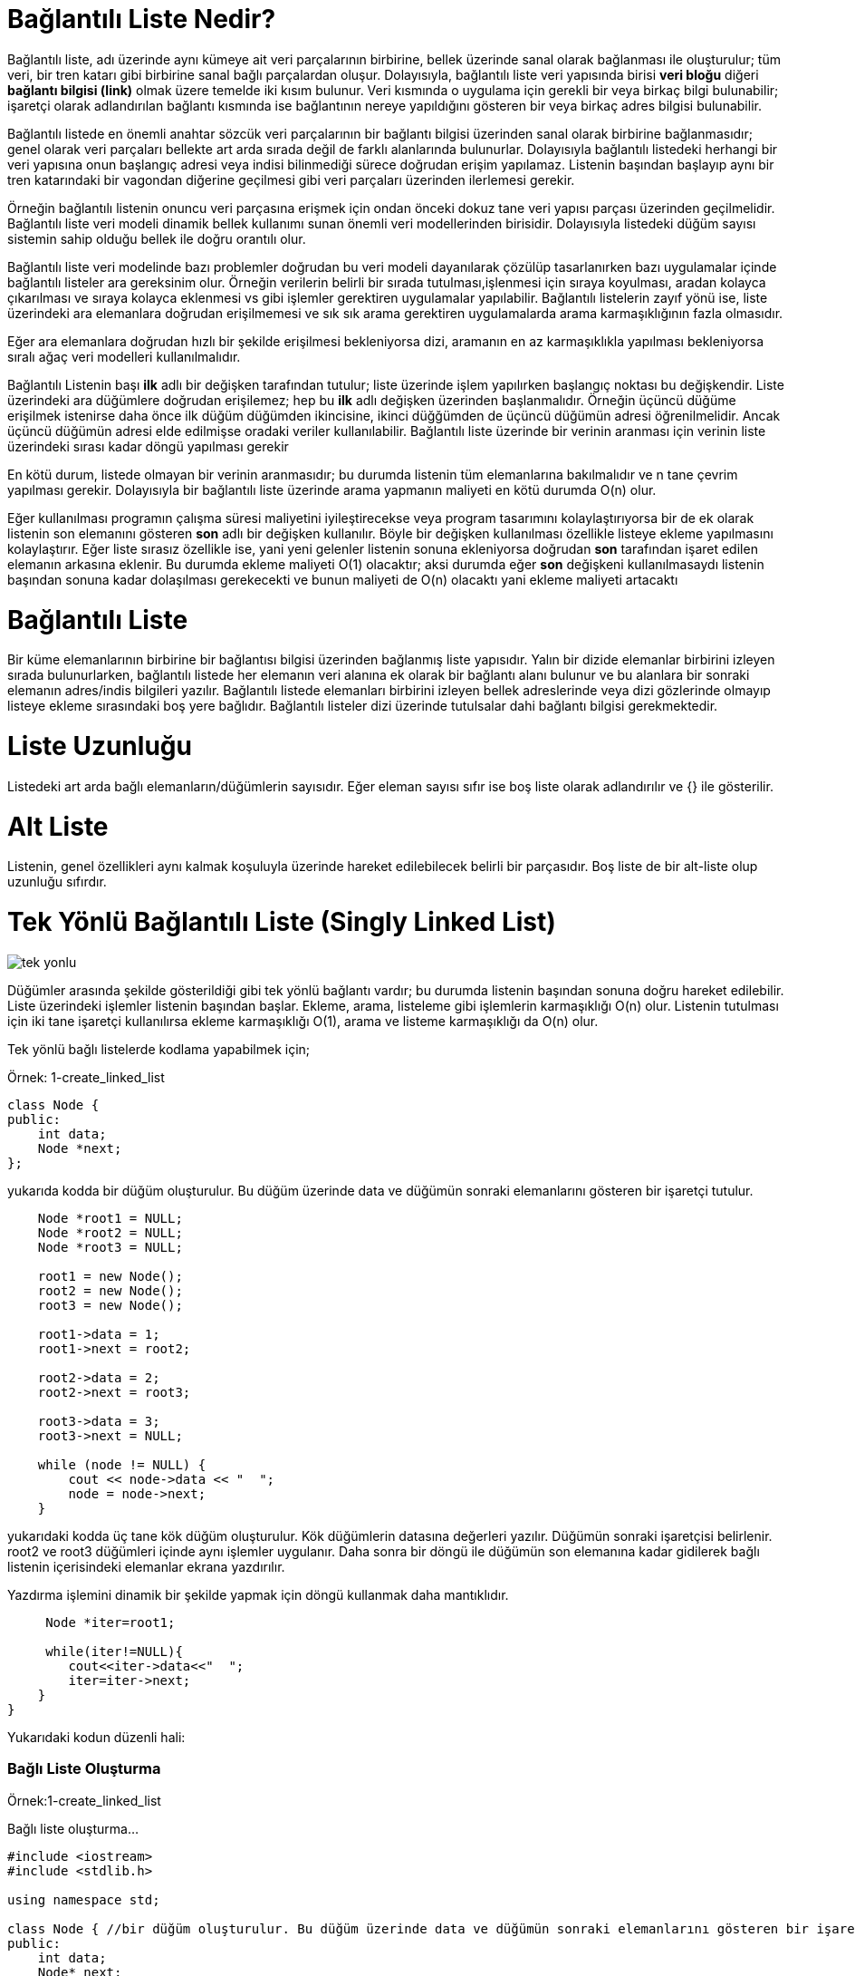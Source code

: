 = Bağlantılı Liste Nedir?

Bağlantılı liste, adı üzerinde aynı kümeye ait veri parçalarının birbirine, bellek üzerinde sanal olarak bağlanması ile
oluşturulur; tüm veri, bir tren katarı gibi birbirine sanal bağlı parçalardan oluşur. Dolayısıyla, bağlantılı liste veri
yapısında birisi *veri bloğu* diğeri *bağlantı bilgisi (link)* olmak üzere temelde iki kısım bulunur. Veri kısmında o uygulama için gerekli bir veya birkaç bilgi bulunabilir; işaretçi olarak adlandırılan bağlantı kısmında
ise bağlantının nereye yapıldığını gösteren bir veya birkaç adres bilgisi bulunabilir.

Bağlantılı listede en önemli anahtar sözcük veri parçalarının bir bağlantı bilgisi üzerinden sanal olarak birbirine
bağlanmasıdır; genel olarak veri parçaları bellekte art arda sırada değil de farklı alanlarında bulunurlar. Dolayısıyla
bağlantılı listedeki herhangi bir veri yapısına onun başlangıç adresi veya indisi bilinmediği sürece doğrudan erişim
yapılamaz. Listenin başından başlayıp aynı bir tren katarındaki bir vagondan diğerine geçilmesi gibi veri parçaları
üzerinden ilerlemesi gerekir. 

Örneğin bağlantılı listenin onuncu veri parçasına erişmek için ondan önceki dokuz tane veri yapısı parçası üzerinden
geçilmelidir. Bağlantılı liste veri modeli dinamik bellek kullanımı sunan önemli veri modellerinden birisidir.
Dolayısıyla listedeki düğüm sayısı sistemin sahip olduğu bellek ile doğru orantılı olur.

Bağlantılı liste veri modelinde bazı problemler doğrudan bu veri modeli dayanılarak çözülüp tasarlanırken bazı
uygulamalar içinde bağlantılı listeler ara gereksinim olur. Örneğin verilerin belirli bir sırada tutulması,işlenmesi için
sıraya koyulması, aradan kolayca çıkarılması ve sıraya kolayca eklenmesi vs gibi işlemler gerektiren uygulamalar
yapılabilir. Bağlantılı listelerin zayıf yönü ise, liste üzerindeki ara elemanlara doğrudan erişilmemesi ve sık sık arama
gerektiren uygulamalarda arama karmaşıklığının fazla olmasıdır.

Eğer ara elemanlara doğrudan hızlı bir şekilde erişilmesi bekleniyorsa dizi, aramanın en az karmaşıklıkla yapılması
bekleniyorsa sıralı ağaç veri modelleri kullanılmalıdır.

Bağlantılı Listenin başı *ilk* adlı bir değişken tarafından tutulur; liste üzerinde işlem yapılırken başlangıç noktası bu
değişkendir. Liste üzerindeki ara düğümlere doğrudan erişilemez; hep bu *ilk* adlı değişken üzerinden başlanmalıdır.
Örneğin üçüncü düğüme erişilmek istenirse daha önce ilk düğüm düğümden ikincisine, ikinci düğğümden de üçüncü düğümün
adresi öğrenilmelidir. Ancak üçüncü düğümün adresi elde edilmişse oradaki veriler kullanılabilir. Bağlantılı liste
üzerinde bir verinin aranması için verinin liste üzerindeki sırası kadar döngü yapılması gerekir

En kötü durum, listede olmayan bir verinin aranmasıdır; bu durumda listenin tüm elemanlarına bakılmalıdır ve n tane
çevrim yapılması gerekir. Dolayısıyla bir bağlantılı liste üzerinde arama yapmanın maliyeti en kötü durumda O(n) olur.


Eğer kullanılması programın çalışma süresi maliyetini iyileştirecekse veya program tasarımını kolaylaştırıyorsa bir de ek
olarak listenin son elemanını gösteren *son* adlı bir değişken kullanılır. Böyle bir değişken kullanılması özellikle
listeye ekleme yapılmasını kolaylaştırır. Eğer liste sırasız özellikle ise, yani yeni gelenler listenin sonuna
ekleniyorsa doğrudan *son* tarafından işaret edilen elemanın arkasına eklenir. Bu durumda ekleme maliyeti O(1) olacaktır;
aksi durumda eğer *son* değişkeni kullanılmasaydı listenin başından sonuna kadar dolaşılması gerekecekti ve bunun
maliyeti de O(n) olacaktı yani ekleme maliyeti artacaktı

= Bağlantılı Liste

Bir küme elemanlarının birbirine bir bağlantısı bilgisi üzerinden bağlanmış liste yapısıdır. Yalın bir dizide elemanlar
birbirini izleyen sırada bulunurlarken, bağlantılı listede her elemanın veri alanına ek olarak bir bağlantı alanı bulunur
ve bu alanlara bir sonraki elemanın adres/indis bilgileri yazılır. Bağlantılı listede elemanları birbirini izleyen bellek
adreslerinde veya dizi gözlerinde olmayıp listeye ekleme sırasındaki boş yere bağlıdır. Bağlantılı listeler dizi üzerinde
tutulsalar dahi bağlantı bilgisi gerekmektedir.

= Liste Uzunluğu

Listedeki art arda bağlı elemanların/düğümlerin sayısıdır. Eğer eleman sayısı sıfır ise boş liste olarak adlandırılır ve
{} ile gösterilir.


= Alt Liste

Listenin, genel özellikleri aynı kalmak koşuluyla üzerinde hareket edilebilecek belirli bir parçasıdır. Boş liste de bir alt-liste olup uzunluğu sıfırdır.

= Tek Yönlü Bağlantılı Liste (Singly Linked List)

image::images/tek_yonlu.png[]

Düğümler arasında şekilde gösterildiği gibi tek yönlü
bağlantı vardır; bu durumda listenin başından sonuna
doğru hareket edilebilir. Liste üzerindeki işlemler listenin
başından başlar. Ekleme, arama, listeleme gibi
işlemlerin karmaşıklığı O(n) olur. Listenin tutulması
için iki tane işaretçi kullanılırsa ekleme
karmaşıklığı O(1), arama ve listeme karmaşıklığı da 
O(n) olur.

Tek yönlü bağlı listelerde kodlama yapabilmek için;

Örnek: 1-create_linked_list

[source, c++]
----
class Node {
public:
    int data;
    Node *next;
};
----
yukarıda kodda bir düğüm oluşturulur. Bu düğüm üzerinde data ve düğümün sonraki elemanlarını gösteren bir işaretçi tutulur.


[source , c++]
----
    Node *root1 = NULL;
    Node *root2 = NULL;
    Node *root3 = NULL;

    root1 = new Node();
    root2 = new Node();
    root3 = new Node();

    root1->data = 1;
    root1->next = root2;

    root2->data = 2;
    root2->next = root3;

    root3->data = 3;
    root3->next = NULL;
    
    while (node != NULL) {
        cout << node->data << "  ";
        node = node->next;
    }
----

yukarıdaki kodda üç tane kök düğüm oluşturulur. Kök düğümlerin datasına değerleri yazılır. Düğümün sonraki işaretçisi belirlenir. root2 ve root3 düğümleri içinde aynı işlemler uygulanır. Daha sonra bir döngü ile düğümün son elemanına kadar gidilerek bağlı listenin içerisindeki elemanlar ekrana yazdırılır.

Yazdırma işlemini dinamik bir şekilde yapmak için döngü kullanmak daha mantıklıdır.

[source, c++]
----
     Node *iter=root1;
     
     while(iter!=NULL){
        cout<<iter->data<<"  ";
        iter=iter->next;
    }
}
----
Yukarıdaki kodun düzenli hali:

=== Bağlı Liste Oluşturma

Örnek:1-create_linked_list

Bağlı liste oluşturma...

[source,c++]
----
#include <iostream>
#include <stdlib.h>

using namespace std;

class Node { //bir düğüm oluşturulur. Bu düğüm üzerinde data ve düğümün sonraki elemanlarını gösteren bir işaretçi ve metotlar tutulur.
public:
    int data;
    Node* next;
    void yazdir(Node *);
};


void Node::yazdir(Node *node) //yazdir() metodu ile düğümün tüm elemanları yazdırılır
{
    while (node != NULL) {
        cout << node->data << "  ";//düğümdeki veriyi yazdırır
        node = node->next;//kök işaretçisi sonraki düğümü işaret eder
    }
}

int main()
{
    //Düğüm ile root oluşturma:
    Node *root1 = NULL;//3 tane root tanımlandı ve şimdilik biryeri işeret etmiyorlar
    Node *root2 = NULL;
    Node *root3 = NULL;

    root1 = new Node();//root'lar için bellekten yer ayrıldı
    root2 = new Node();
    root3 = new Node();

    root1->data = 1;//root1'in datasına değer atandı
    root1->next = root2;//root1'in next'i artık root2'yi işaret ediyor

    root2->data = 2;//root2'nin datasına değer atandı
    root2->next = root3;//root2'nin next'i artık root3'ü işaret ediyor

    root3->data = 3;//root3'ün datasına değer atandı
    root3->next = NULL;//bir daha değer ataması yapılmadığı için son root'un next'i NULL'dur

    Node nesne;
    nesne.yazdir(root1);//oluşturulan düğüm Node sınıfından nesne oluşturularak yazdir() metodu ile yazdırılır


    cout<<endl;
    cout<<root1->data<<"  ";
    cout<<root1->next->data<<"  ";
    cout<<root1->next->next->data<<endl;
    //düğümü yazdırırken başlangıç root'unun datasını yazdırıp daha sonra root'un sonraki düğümünün datasını yazdırabiliriz

    Node *iter=root1;//yada başlangıç root'unu(root1) iter adında bir Node tipindeki değişkene atarak
    while(iter!=NULL){//son düğüme kadar
        cout<<iter->data<<"  ";//iter'in datasını yazdırabiliriz
        iter=iter->next;//iter'i her yazdırdığımızda next ile sonraki düğümü işaret etmemiz gerekir
    }

    return 0;
}
----

Ekran Çıktısı:
 
 1  2  3  
 1  2  3
 1  2  3  

== Tek Yönlü Bağlantılı Liste Veri Ekleme

Tek yönlü bağlı listeye veri ekleme işlemi 3 şekilde yapılabilir.

Örnek: 2-insert_linked_list

=== 1- Başa Ekleme

[source, c++]
----
#include <iostream>
#include <stdlib.h>

using namespace std;

class Node//bir sınıf oluşturulur. Bu sınıf üzerinde data ve düğümün sonraki elemanlarını gösteren bir işaretçi ve fonksiyonları tutulur.
{
public:
    int data;
    Node *next;
    void basaEkle(Node **, int);
    void yazdir(Node *);

};

void Node::basaEkle(Node **root_ref, int new_data){
    Node* new_node = new Node();//Düğüm oluşturulur
    new_node->data = new_data;//Oluşturulan düğümün datasına gelen veri atanır
    new_node->next = (*root_ref);//Yeni düğümün next'ini kök olarak atar.
    (*root_ref) = new_node;//Kökü yeni düğümün işaretçisi olarak atar
}

void Node::yazdir(Node *node) //yazdir() metodu ile düğümün tüm elemanları yazdırılır
{
    while (node != NULL) {
        cout << node->data << "  ";//düğümdeki veriyi yazdırır
        node = node->next;//kök işaretçisi sonraki düğümü işaret eder
    }
}


int main()
{
    Node node;//fonksiyonları çağırmak için bir nesne oluşturulur
    Node *root = NULL;//düğüm oluşturulur
    node.basaEkle(&root, 7);//düğümün başına sırasıyla 7,1,8 değerleri eklenir
    node.basaEkle(&root, 1);
    node.basaEkle(&root,8);
    node.yazdir(root);//düğüm yazdırılır
    return 0;
}

----

Ekran Çıktısı:

 8  1  7  


--  Listenin başına veri eklemek için bir tane düğüm oluşturulur. 

-- Oluşturulan düğümün datasına gelen veri atar.

-- Yeni düğümün next'ini kök olarak atar.

-- Kökü yeni düğümün işaretçisi olarak atar.


=== 2- Araya (Düğümden Sonra) Ekleme

--  Listenin ortasına veri eklemek için bir tane düğüm oluşturulur.

-- Oluşturulan düğümün datasına gelen veri atar.

-- Bağlı listedeki düğüm koparak yeni düğüm koparılan yere bağlanır ve datası atanır.


=== 3- Sona Ekleme

[source, c++]
----
#include <iostream>
#include <stdlib.h>

using namespace std;

class Node
{
public:
    int data;
    Node *next;
    void sonaEkle(Node **, int );
    void yazdir(Node *);
};

void Node::sonaEkle(Node **root_ref, int new_data){

    Node* new_node = new Node();//Listenin sonuna veri eklemek için bir tane düğüm oluşturulur. (new_node)

    Node *last = *root_ref;//Bir düğüm daha oluşturulur ve buna kök düğümün işaretçisi atanır. (last)

    new_node->data = new_data;//Oluşturulan düğümün datasına gelen veri atanır.

    new_node->next = NULL;//Düğümün sonraki işaretçisi NULL olarak gösterilir.

    if (*root_ref == NULL){
        *root_ref = new_node;//Eğer kök düğümün işaretçisi NULL'u gösteriyorsa yeni oluşturulan düğüm kök düğüme atanır.
        return;
    }

    while (last->next != NULL)//Bir döngü ile son eleman bulunur.
        last = last->next;

    last->next = new_node;//son düğüme yeni oluşturlan düğüm atanır
    return;
}

void Node::yazdir(Node *node) //yazdir() metodu ile düğümün tüm elemanları yazdırılır
{
    while (node != NULL) {
        cout << node->data << "  ";//düğümdeki veriyi yazdırır
        node = node->next;//kök işaretçisi sonraki düğümü işaret eder
    }
}


int main()
{
    Node node;//fonksiyonları çağırmak için bir nesne oluşturulur
    Node *root = NULL;//düğüm oluşturulur

    node.sonaEkle(&root, 4);//node nesnesi ile sonaEkle() fonksiyonu çağırılarak root'un sonuna 4,5,6,22 değerleri eklenir
    node.sonaEkle(&root, 5);
    node.sonaEkle(&root, 6);
    node.sonaEkle(&root, 22);
    node.yazdir(root);//düğüm yazdırılır
    return 0;
}

----

Ekran Çıktısı:
 
 4  5  6  22

-- Listenin sonuna veri eklemek için bir tane düğüm oluşturulur. (new_node)

-- Bir düğüm daha oluşturulur ve buna kök düğümün işaretçisi atanır. (last)

-- Oluşturulan düğümün datasına gelen veri atanır.

-- Düğümün sonraki işaretçisi NULL olarak gösterilir.

-- Eğer kök düğümün işaretçisi NULL ı gösteriyorsa yeni oluşturulan düğüm kök düğüme atanır.

-- Bir döngü ile son eleman bulunur ve son düğüme yeni oluşturlan düğüm atanır.

=== Listeye Düğüm Ekleme

Örneğin; 2-insert_linked_list

Listenin başına,sonuna ve araya düğüm ekleme...

[source,c++]
----
#include <iostream>
#include <stdlib.h>

using namespace std;

class Node//bir sınıf oluşturulur. Bu sınıf üzerinde data ve düğümün sonraki elemanlarını gösteren bir işaretçi ve fonksiyonları tutulur.
{
public:
    int data;
    Node *next;
    void basaEkle(Node **, int);
    void dugumdenSonraEkle(Node *,int);
    void sonaEkle(Node **, int);
    void yazdir(Node *);

};

void Node::basaEkle(Node **root_ref, int new_data){
    Node* new_node = new Node();//Düğüm oluşturulur
    new_node->data = new_data;//Oluşturulan düğümün datasına gelen veri atanır
    new_node->next = (*root_ref);//Yeni düğümün next'ini kök olarak atar.
    (*root_ref) = new_node;//Kökü yeni düğümün işaretçisi olarak atar
}


void Node::dugumdenSonraEkle(Node *gelen_node, int new_data){

    if (gelen_node == NULL){//gelen düğümün bağlanacağı önceki düğümün boş olmaması gerektiği için kontrol yapılır
        cout<<"Önceki düğüm NULL olamaz";
        return;
    }

    Node *yeni_node = new Node();//Listenin ortasına veri eklemek için bir tane düğüm oluşturulur.

    yeni_node->data = new_data;// Oluşturulan düğümün datasına gelen veri atar.

    yeni_node->next = gelen_node->next;

    gelen_node->next = yeni_node;
    //Bağlı listedeki düğüm koparak yeni düğüm koparılan yere bağlanır ve datası atanır.
}

void Node::sonaEkle(Node **root_ref, int new_data){

    Node* new_node = new Node();//Listenin sonuna veri eklemek için bir tane düğüm oluşturulur. (new_node)

    Node *last = *root_ref;//Bir düğüm daha oluşturulur ve buna kök düğümün işaretçisi atanır. (last)

    new_node->data = new_data;//Oluşturulan düğümün datasına gelen veri atanır.

   new_node->next = NULL;//Düğümün sonraki işaretçisi NULL olarak gösterilir.

    if (*root_ref == NULL){
        *root_ref = new_node;//Eğer kök düğümün işaretçisi NULL'u gösteriyorsa yeni oluşturulan düğüm kök düğüme atanır.
        return;
    }

    while (last->next != NULL)//Bir döngü ile son eleman bulunur.
        last = last->next;

    last->next = new_node;//son düğüme yeni oluşturlan düğüm atanır
    return;
}

void Node::yazdir(Node *node) //yazdir() metodu ile düğümün tüm elemanları yazdırılır
{
    while (node != NULL) {
        cout << node->data << "  ";//düğümdeki veriyi yazdırır
        node = node->next;//kök işaretçisi sonraki düğümü işaret eder
    }
}

int main()
{
    Node node;//fonksiyonları çağırmak için bir nesne oluşturulur
    Node *root = NULL;//düğüm oluşturulur

    node.basaEkle(&root, 7);//node nesnesi ile basaEkle() fonksiyonu çağırılarak root'un başına 7,1,8 değerleri eklenir
    node.basaEkle(&root, 1);
    node.basaEkle(&root,8);

    node.sonaEkle(&root, 4);//node' nesnesi ile sonaEkle() fonksiyonu çağırılarak root'un sonuna 4,5,6,22 değerleri eklenir
    node.sonaEkle(&root, 5);
    node.sonaEkle(&root, 6);
    node.sonaEkle(&root, 22);

    node.dugumdenSonraEkle(root->next, 900);//root'un next'inin işaret ettiği düğüme 900
    node.dugumdenSonraEkle(root->next->next, 100);//root'un next->next'inin işaret ettiği düğüme 100 değerleri eklenir
    node.dugumdenSonraEkle(root->next->next->next, 800);
    node.dugumdenSonraEkle(root->next->next->next->next, 300);

    node.yazdir(root);//düğüm yazdırılır

    return 0;
}
----

Ekran Çıktısı:
 
 8  1  900  100  800  300  7  4  5  6  22


== Tek Yönlü Bağlantılı Liste Silme

=== Parametre Olarak Verilen Elemanı Silme

Örnek: 3-verilen_elemani_silme

Listeden parametre olarak verilen düğümü silme...

[source, c++]
----
#include <iostream>
#include <stdlib.h>

using  namespace std;

class Node//bir sınıf oluşturulur. Bu sınıf üzerinde data ve düğümün sonraki elemanlarını gösteren bir işaretçi ve fonksiyonlar tutulur.
{
public:
    int data;
    Node *next;
    void basaEkle(Node **,int);
    void deleteNode(Node **,int);
    void yazdir(Node *);
};

void Node::basaEkle(Node **root_ref, int new_data){
    Node* new_node = new Node();//Düğüm oluşturulur
    new_node->data = new_data;//Oluşturulan düğümün datasına gelen veri atanır
    new_node->next = (*root_ref);//Yeni düğümün next'ini kök olarak atar.
    (*root_ref) = new_node;//Kökü yeni düğümün işaretçisi olarak atar
}

void deleteNode(Node **root_ref, int key)
{
    Node* temp = *root_ref, *prev;

    if (temp != NULL && temp->data == key)//Eğer varsa
    {
        *root_ref = temp->next;//düğümün başında bulunan kök düğüme temp bağlanır
        free(temp);//bağlı listeden eleman çıkarılır. [ free(temp) ]
        return;
    }

    while (temp != NULL && temp->data != key)//Aranan eleman tüm bağlı listede aranır. [ while döngüsü ile ]
    {
        prev = temp;
        temp = temp->next;
    }

    if (temp == NULL) return;

    //döngü sonrasında temp NULL değilse
    prev->next = temp->next; // düğümler koparılan yerden bağlanır.[ prev->next = temp->next; ]
    free(temp);//bağlı listeden eleman çıkarılır. [ free(temp) ]
}

void Node::yazdir(Node *node) //yazdir() metodu ile düğümün tüm elemanları yazdırılır
{
    while (node != NULL) {
        cout << node->data << "  ";//düğümdeki veriyi yazdırır
        node = node->next;//kök işaretçisi sonraki düğümü işaret eder
    }
}

int main()
{
    Node node;//fonksiyonları çağırmak için bir nesne oluşturulur
    Node *root = NULL;//düğüm oluşturulur

    node.basaEkle(&root, 7);//node nesnesi ile basaEkle() fonksiyonu çağırılarak root'un başına 7,1,3,2 değerleri eklenir
    node.basaEkle(&root, 1);
    node.basaEkle(&root, 3);
    node.basaEkle(&root, 2);

    cout<<"Oluşturulan Linked List:"<<endl;
    node.yazdir(root);//oluşturulan bağlı liste yazdırılır
    deleteNode(&root, 1);//düğümdeki 1 değeri silinir
    cout<<"\nYeni Linked List:"<<endl;
    node.yazdir(root);//yeni bağlı liste yazdırılır
    return 0;
}
----


Ekran Çıktısı:

 Oluşturulan Linked List:
 2  3  1  7  
 Yeni Linked List:
 2  3  7  
 
 
-- Aranan eleman tüm bağlı listede aranır. [ while döngüsü ile ]

-- Eğer varsa listeden çıkarılır. [ free(temp) ]

-- Daha sonra düğümler koparılan yerden bağlanır.[ prev->next = temp->next; ]


=== İndekse Göre Silme

Örnek: 4-indekse_gore_silme

Listedeki düğümü indekse göre silme...

[source, c++]
----
#include <iostream>
#include <stdlib.h>

using  namespace std;

class Node{//bir sınıf oluşturulur. Bu sınıf üzerinde data ve düğümün sonraki elemanlarını gösteren bir işaretçi ve fonksiyonlar tutulur.
public:
    int data;
    Node *next;
    void basaEkle(Node **,int);
    void deleteNode(Node **,int);
    void yazdir(Node *);
};

void Node::basaEkle(Node **root_ref, int new_data){
    Node* new_node = new Node();//Düğüm oluşturulur
    new_node->data = new_data;//Oluşturulan düğümün datasına gelen veri atanır
    new_node->next = (*root_ref);//Yeni düğümün next'ini kök olarak atar.
    (*root_ref) = new_node;//Kökü yeni düğümün işaretçisi olarak atar
}

void Node::deleteNode(Node **root_ref, int index)
{
   if (*root_ref == NULL)
      return;

    Node *temp = *root_ref;

    if (index == 0)//bağlı listeden kök(root) silinecek ise(0.index)
    {
        *root_ref = temp->next;//düğümün kök işaretçi bir sonraki düğüm olur
        free(temp);//kök işaretçi free yapılıp return edilir.
        return;
    }

    //silinecek index 0'dan farklı ise Node sınıfından *temp tipindeki değişkene root_ref'teki tüm değerler atılır
    for (int i=0; temp!=NULL && i<index-1; i++)
         temp = temp->next;

    //bağlı liste boş ise deleteNode() fonksiyonundan çıkar
    if (temp == NULL || temp->next == NULL)
         return;

    //bağlı liste boş değilse ve silinecek index 0 değilse;
    Node *next = temp->next->next;

    free(temp->next);//indekse eşit olan elemanın işaretçisi free yapılıp return edilir

    temp->next = next;
}

void Node::yazdir(Node *node) //yazdir() metodu ile düğümün tüm elemanları yazdırılır
{
    while (node != NULL) {
        cout << node->data << "  ";//düğümdeki veriyi yazdırır
        node = node->next;//kök işaretçisi sonraki düğümü işaret eder
    }
}

int main()
{
    Node node;;//fonksiyonları çağırmak için bir nesne oluşturulur
    Node *root = NULL;//düğüm oluşturulur

    node.basaEkle(&root, 7);//node nesnesi ile basaEkle() fonksiyonu çağırılarak root'un başına 7,1,3,2,8 değerleri eklenir
    node.basaEkle(&root, 1);
    node.basaEkle(&root, 3);
    node.basaEkle(&root, 2);
    node.basaEkle(&root, 8);

    cout<<"Oluşturulan Linked List:"<<endl;
    node.yazdir(root);//oluşturulan bağlı liste yazdırılır
    node.deleteNode(&root, 3);//deleteNode(&root, 3) fonksiyonu başlangıç adresi verilen düğümdeki 3. ve 0. indexteki elemanları siler
    node.deleteNode(&root, 0);
    cout<<"\nYeni Linked List:"<<endl;
    node.yazdir(root);//yeni bağlı liste yazdırılır
    return 0;
}
----

Ekran Çıktısı:

 Oluşturulan Linked List:
 8  2  3  1  7  
 Yeni Linked List:
 2  3  7  
 

-- Listenin indeksi sıfır ise kök işaretçi free yapılıp return edilir.

-- Bağlı listenin içerisinde döngü ile dolaşarak indekse eşit olan elemanın işaretçisi free yapılıp return edilir.



=== Tek Yönlü Bağlı Listeyi Silme

Örnek: 5-remove_linked_list

Tek yönlü bağlı listeyi silme...

[source, c++]
----
#include <iostream>
#include <stdlib.h>

using  namespace std;

class Node//bir sınıf oluşturulur. Bu sınıf üzerinde data ve düğümün sonraki elemanlarını gösteren bir işaretçi ve fonksiyonlar tutulur.
{
public:
    int data;
    Node *next;
    void deleteList(Node**);
    void basaEkle(Node **, int);
    void yazdir(Node *);
};

void Node::deleteList(Node** root_ref)
{
    Node *current = *root_ref;
    Node *next;

    while (current != NULL) {//while döngüsü ile tüm bağlı liste üzerinde dolaşılır
        next = current->next;
        free(current);
        current = next;//sonraki düğümlere gidilerek teker teker tüm düğümler free edilir
    }
    *root_ref = NULL;//kök düğümünde silinmesi için NULL atanır
}

void Node::basaEkle(Node **root_ref, int new_data){
    Node* new_node = new Node();//Düğüm oluşturulur
    new_node->data = new_data;//Oluşturulan düğümün datasına gelen veri atanır
    new_node->next = (*root_ref);//Yeni düğümün next'ini kök olarak atar.
    (*root_ref) = new_node;//Kökü yeni düğümün işaretçisi olarak atar
}


void Node::yazdir(Node *node) //yazdir() metodu ile düğümün tüm elemanları yazdırılır
{
    while (node != NULL) {
        cout << node->data << "  ";//düğümdeki veriyi yazdırır
        node = node->next;//kök işaretçisi sonraki düğümü işaret eder
    }
}

int main()
{
    Node node;//fonksiyonları çağırmak için bir nesne oluşturulur
    Node *root = NULL;//düğüm oluşturulur

    //1->12->1->4->1
    node.basaEkle(&root, 1);//node nesnesi ile basaEkle() fonksiyonu çağırılarak root'un başına 1,4,1,12,1 değerleri eklenir
    node.basaEkle(&root, 4);
    node.basaEkle(&root, 1);
    node.basaEkle(&root, 12);
    node.basaEkle(&root, 1);
    node.yazdir(root);//oluşturulan bağlı liste yazdırılır

    cout << "\nDeleting linked list";
    node.deleteList(&root);//bağlı liste silinir
    node.yazdir(root);//yeni bağlı liste yazdırılır

    cout << "\nLinked list deleted";
}
----

Ekran Çıktısı:

 1  12  1  4  1  
 Deleting linked list
 Linked list deleted

-- Döngü ile tüm düğümler dolaşılarak free yapılır.


== Tek Yönlü Bağlı Listede Arama

=== Eleman Arama

Örnek: 7-search_linked_list

Bağlı listede düğüm arama...

[source, c++]
----
#include <iostream>

using namespace std;

class Node//bir sınıf oluşturulur. Bu sınıf üzerinde data ve düğümün sonraki elemanlarını gösteren bir işaretçi ve fonksiyonlar tutulur.
{
public:
    int data;
    Node *next;
    void basaEkle(Node **, int);
    bool ara(Node *, int);
    void yazdir(Node *);
};

void Node::basaEkle(Node **root_ref, int new_data){
    Node* new_node = new Node();//Düğüm oluşturulur
    new_node->data = new_data;//Oluşturulan düğümün datasına gelen veri atanır
    new_node->next = (*root_ref);//Yeni düğümün next'ini kök olarak atar.
    (*root_ref) = new_node;//Kökü yeni düğümün işaretçisi olarak atar
}

bool Node::ara(Node *root, int aranan)
{
    while (root != NULL) {
        if (root->data == aranan)//eğer root'ta tutulan veri aranan değere eşit ise
            return true;//true döndür
        root = root->next;//eşit değilse bir sonraki düğüme geç
    }
    return false;//aranan değer bağlı listede yoksa false döndür
}

void Node::yazdir(Node *node) //yazdir() metodu ile düğümün tüm elemanları yazdırılır
{
    while (node != NULL) {
        cout << node->data << "  ";//düğümdeki veriyi yazdırır
        node = node->next;//kök işaretçisi sonraki düğümü işaret eder
    }
}

int main()
{
    Node node;//fonksiyonları çağırmak için bir nesne oluşturulur
    Node *root = NULL;//düğüm oluşturulur
    int arananDeger = 11;

    node.basaEkle(&root, 10);//node nesnesi ile basaEkle() fonksiyonu çağırılarak root'un başına 10,30,11,21,14 değerleri eklenir
    node.basaEkle(&root, 30);
    node.basaEkle(&root, 11);
    node.basaEkle(&root, 21);
    node.basaEkle(&root, 14);
    node.yazdir(root);//bağlı liste yazdırılır

    node.ara(root, arananDeger)? cout<<"\nAranan deger "<< arananDeger <<" : Listede vardir" : cout<<"\nAranan deger "<< arananDeger <<": Listede yoktur";
   // ara() fonksiyonuna aranacak olan değer gönderilip true ise var false ise yok olarak mesaj yazdırılır
    return 0;
}
----

Ekran Çıktısı:

 14  21  11  30  10  
 Aranan deger 11 : Listede vardir

-- Döngü ile bağlı liste dolaşılarak kök işaretçisinin datası aranan elemana eşit mi kontrolü yapılır ve döngüde root = root->next; ile kökün sonraki elemanına geçiş yapılır.


=== İndekse Göre Arama

Örnek: 8-arama_index

Bağlı listede indekse göre eleman arama...

[source, c++]
----
#include <iostream>
#include<stdlib.h>
#include <assert.h>
using namespace std;

class Node//bir sınıf oluşturulur. Bu sınıf üzerinde data ve düğümün sonraki elemanlarını gösteren bir işaretçi ve fonksiyonlar tutulur.
{
public:
    int data;
    Node *next;
    void basaEkle(Node **, int);
    int arananIndex(Node *, int);
    void yazdir(Node *);
};

void Node::basaEkle(Node **root_ref, int new_data){
    Node* new_node = new Node();//Düğüm oluşturulur
    new_node->data = new_data;//Oluşturulan düğümün datasına gelen veri atanır
    new_node->next = (*root_ref);//Yeni düğümün next'ini kök olarak atar.
    (*root_ref) = new_node;//Kökü yeni düğümün işaretçisi olarak atar
}

int arananIndex(Node *root, int index)
{
    int sayac = 0;//döndürülecek index sayac değişkeninde tutulur
    while (root != NULL)
    {
        if (sayac == index)
            return(root->data);//sayac değişkeni aranan index değerine eşit ise düğümdeki veriyi return eder
        sayac++;//sayac değişkeni aranan index değerine eşit değilse sayac döngü her döndüğünde arttırılır
        root = root->next;//root'ta bir sonraki düğümü gösterir
    }
    assert(0); // aranan index yoksa ekrana hata mesajını yazar.
}

void Node::yazdir(Node *node) //yazdir() metodu ile düğümün tüm elemanları yazdırılır
{
    while (node != NULL) {
        cout << node->data << "  ";//düğümdeki veriyi yazdırır
        node = node->next;//kök işaretçisi sonraki düğümü işaret eder
    }
}

int main()
{
    Node node;//fonksiyonları çağırmak için bir nesne oluşturulur
    Node *root = NULL;//düğüm oluşturulur
    int index=1;//aranacak olan index
    int index2=5;

    node.basaEkle(&root, 5);//node nesnesi ile basaEkle() fonksiyonu çağırılarak root'un başına 5,4,3,2,1 değerleri eklenir
    node.basaEkle(&root, 4);
    node.basaEkle(&root, 3);
    node.basaEkle(&root, 2);
    node.basaEkle(&root, 1);
    cout<<"Bağlı Liste"<<endl;
    node.yazdir(root);//oluşturulan linked list yazdırılır

    cout << "\n"<< index <<". indexteki eleman= " << arananIndex(root, index);
    cout << "\n"<< index2 <<". indexteki eleman= " << arananIndex(root, index2);
    //aranan index var ise o indexteki elemanı yazar yok ise assert(0); ile hata mesajı verir
    return 0;
}
----

Ekran Çıktısı:

 Bağlı Liste
 1  2  3  4  5  
 1. indexteki eleman= 29_arama_index: /home/asli/Documents/boost_calismalar/veri_yapilari/linked_list/singly_linked_list/C++/8-arama_index/main.cpp:33: int arananIndex(Node*, int): Assertion `0' failed.

 

-- Döngü ile bağlı liste dolaşılarak aranan index sayaca eşit mi kontrolu yapılır ve döngüde root = root->next; ile kökün sonraki elemanına geçiş yapılarak sayac değişkeni bir artırılır.

=== Tek Yönlü Bağlantılı Listede Düğüm Sayısını Bulma

Örnek: 6-dugum_sayisi

Listedeki düğüm sayısını bulma...

[source, c++]
----
#include <iostream>

using namespace std;

class Node//bir sınıf oluşturulur. Bu sınıf üzerinde data ve düğümün sonraki elemanlarını gösteren bir işaretçi ve fonksiyonlar tutulur.
{
public:
    int data;
    Node *next;
    void basaEkle(Node **, int);
    int dugumSayisi(Node *);
    void yazdir(Node *);
};

void Node::basaEkle(Node **root_ref, int new_data){
    Node* new_node = new Node();//Düğüm oluşturulur
    new_node->data = new_data;//Oluşturulan düğümün datasına gelen veri atanır
    new_node->next = (*root_ref);//Yeni düğümün next'ini kök olarak atar.
    (*root_ref) = new_node;//Kökü yeni düğümün işaretçisi olarak atar
}

int Node::dugumSayisi(Node *node)
{
    int sayac = 0;
    while (node != NULL) {//bir döngü ile tüm baglı liste dolaşılır
        sayac++;
        node = node->next;//bir sonraki düğüme gidilerek sayac arttılır
    }
    return sayac;//düğüm sayısını veren sayac değişkeni return edilir
}

void Node::yazdir(Node *node) //yazdir() metodu ile düğümün tüm elemanları yazdırılır
{
    while (node != NULL) {
        cout << node->data << "  ";//düğümdeki veriyi yazdırır
        node = node->next;//kök işaretçisi sonraki düğümü işaret eder
    }
}

int main()
{
    Node node;//fonksiyonları çağırmak için bir nesne oluşturulur
    Node *root = NULL;//düğüm oluşturulur

    node.basaEkle(&root, 1);//node nesnesi ile basaEkle() fonksiyonu çağırılarak root'un başına 1,3,1,2,1 değerleri eklenir
    node.basaEkle(&root, 3);
    node.basaEkle(&root, 1);
    node.basaEkle(&root, 2);
    node.basaEkle(&root, 1);
    node.yazdir(root);//bağlı liste yazdırılır

    cout<<"\nDügüm sayisi: "<< node.dugumSayisi(root);//dugumSayisi() fonksiyonu ile bağlı listedeki düğüm sayısı bulunur
    return 0;
}
----

Ekran Çıktısı:

 1  2  1  3  1  
 Dügüm sayisi: 5
 
 
-- Bir sayac değişkeni alınır ve döngü ile bağlı listenin sonuna kadar gidilerek (node = node->next;) sayac değişkeni bir artırılır.

=== Listedeki Sıralı-Tekrarlı Düğümleri Silme

Örnek: 9-sirali_tekrarli_verileri_sil

Listedeki sıralı-tekrarlı düğümleri silme...

[source,c++]
----
#include <iostream>
#include <stdlib.h>

using namespace std;

class Node
{
public:
    int data;
    Node *next;
    void removeDuplicates(Node *);
    void basaEkle(Node **, int);
    void yazdir(Node *);
};

void Node::removeDuplicates(Node *root)
{
    Node *next_next;

    if (root == NULL)//düğüm boş ise
        return;

    while (root->next != NULL)
    {
        if (root->data == root->next->data)//düğüm ile sonraki elemanı aynı ise
        {
            //Düğümü kopartılarak kök işaretçisi sonraki düğümü işaret eder
            next_next = root->next->next;
            free(root->next);
            root->next = next_next;
        }
        else//düğüm ile sonraki elemanı aynı değil ise
        {
            root = root->next;//kök işaretçisi sonraki düğümü işaret eder
        }
    }
}

void Node::basaEkle(Node **root_ref, int new_data){
    Node* new_node = new Node();//Düğüm oluşturulur
    new_node->data = new_data;//Oluşturulan düğümün datasına gelen veri atanır
    new_node->next = (*root_ref);//Yeni düğümün next'ini kök olarak atar.
    (*root_ref) = new_node;//Kökü yeni düğümün işaretçisi olarak atar
}

void Node::yazdir(Node *node) //yazdir() metodu ile düğümün tüm elemanları yazdırılır
{
    while (node != NULL) {
        cout << node->data << "  ";//düğümdeki veriyi yazdırır
        node = node->next;//kök işaretçisi sonraki düğümü işaret eder
    }
}
int main()
{
    Node node;//fonksiyonları çağırmak için bir nesne oluşturulur
    Node *root = NULL;//düğüm oluşturulur

    node.basaEkle(&root, 20);//node nesnesi ile basaEkle() fonksiyonu çağırılarak root'un başına 20,13,13,11,11,11 değerleri eklenir
    node.basaEkle(&root, 13);
    node.basaEkle(&root, 13);
    node.basaEkle(&root, 11);
    node.basaEkle(&root, 11);
    node.basaEkle(&root, 11);

    cout<<"Bağlı Liste:\n";
    node.yazdir(root);//bağlı liste yazdırılır

    node.removeDuplicates(root);//bağlı listedeki tekrar eden düğümlerdeki değerleri silmek için removeDuplicates() fonksiyonu çağırılır

    cout<<"\nYeni Bağlı Liste:\n";
    node.yazdir(root);//yeni bağlı liste yazdırılır

    return 0;
}
----

Ekran Çıktısı:

 Bağlı Liste:
 11  11  11  13  13  20  
 Yeni Bağlı Liste:
 11  13  20 
 
=== Listedeki Sıralanmamış-Tekrarlı Düğümleri Silme
 
Örnek:10-siralanmamis_tekrarli_verileri_sil

Listedeki sıralanmamış-tekrarlı düğümleri silme

[source,c++]
----
#include <iostream>
#include <stdlib.h>

using namespace std;

class Node
{
public:
    int data;
    Node *next;
    void removeDuplicates(Node *);
    void yazdir(Node *);
    Node *newNode(int);
};

Node  *Node::newNode(int data)
{
    Node *temp = new Node;
    temp->data = data;
    temp->next = NULL;
    return temp;
}

void Node::removeDuplicates(Node *root)
{
    Node *ptr, *dup;

    while (root != NULL && root->next != NULL)
    {
        ptr = root;//oluşturulan ptr düğümüne root düğümünü atıyor

        while (ptr->next != NULL)
        {
            if (root->data == ptr->next->data)//eğer root düğümünün verisi ile ptr düğümünün sonraki elemanının verisi aynı ise
            {
                dup = ptr->next;//ptr düğümündeki elemanları dup isimli düğümde tutar
                ptr->next = ptr->next->next;//ptr düğümünü kopartıp ptr->next->next 'teki değeri ptr->next'e ekler
                delete(dup);//ptr->next; 'teki değeri siler
            }
            else
                ptr = ptr->next;//eğer root düğümünün verisi ile ptr düğümünün sonraki elemanının verisi aynı değilse düğümü ilerletir
        }
        root = root->next;
    }
}

void Node::yazdir(Node *node) //yazdir() metodu ile düğümün tüm elemanları yazdırılır
{
    while (node != NULL) {
        cout << node->data << "  ";//düğümdeki veriyi yazdırır
        node = node->next;//kök işaretçisi sonraki düğümü işaret eder
    }
}

int main()
{
    //10->12->11->11->12->11->10
    Node node;
    Node *root = node.newNode(10);//düğüme sırasıyla 10,12,11,11,12,11,10 değerlerini ekler
    root->next = node.newNode(12);
    root->next->next = node.newNode(11);
    root->next->next->next = node.newNode(11);
    root->next->next->next->next = node.newNode(12);
    root->next->next->next->next->next =node.newNode(11);
    root->next->next->next->next->next->next =node.newNode(10);

    cout<<"Bağlantılı Liste:\n";
    node.yazdir(root);//bağlı listeyi yazdırır

    node.removeDuplicates(root);//sıralanmamış bağlı listeden tekrarlı elemanları siler

    cout<<"\nYeni Bağlantılı Liste:\n";
    node.yazdir(root);//bağlı listenin son halini yazdırır

    return 0;
}
----


Ekran Çıktısı:

 Bağlantılı Liste:
 10  12  11  11  12  11  10  
 Yeni Bağlantılı Liste:
 10  12  11  
 

=== Listeyi Ters Çevirme

Örnek:11-baglantili_listeyi_ters_cevir

Listenin tersini bulan program...

[source,c++]
----
#include <iostream>
#include<stdlib.h>

using namespace std;

class Node {
public:
    int data;
    Node* next;

    Node(int data)//constructor
    {
        this->data = data;
        next = NULL;
    }
};

struct LinkedList {
    Node *root;
    LinkedList()
    {
        root = NULL;
    }

    void tersCevir()
    {
        Node *kok = root;
        Node *onceki = NULL, *sonraki = NULL;

        while (kok != NULL) {//son eleman ile bir önceki elemanın yerlerini değiştirerek bağlı listeyi tamamlar.
            sonraki = kok->next;

            kok->next = onceki;

            onceki = kok;
            kok = sonraki;
        }
        root = onceki;
    }

    void yazdir()//yazdir() metodu ile düğümün tüm elemanları yazdırılır
    {
        Node* temp = root;
        while (temp != NULL) {
            cout << temp->data << " ";//düğümdeki veriyi yazdırır
            temp = temp->next;//kök işaretçisi sonraki düğümü işaret eder
        }
    }

    void basaEkle(int data)
    {
        Node* temp = new Node(data);//Düğüm oluşturulur
        temp->next = root;//Oluşturulan düğümüe root'u atar
        root = temp;//Kökü yeni düğümün işaretçisi olarak atar
    }
};


int main()
{
    LinkedList liste;
    liste.basaEkle(20);//listenin başına 20,4,15,85 değerleri ekler
    liste.basaEkle(4);
    liste.basaEkle(15);
    liste.basaEkle(85);

    cout << "Bağlantılı Liste:\n";
    liste.yazdir();//bağlantılı listeyi yazdırır

    liste.tersCevir();//tersCevir() metodunu çağırır

    cout << "\nTers Bağlantılı Liste:\n";
    liste.yazdir();
    return 0;
}
----

Ekran Çıktısı:
 
 Bağlantılı Liste:
 85 15 4 20 
 Ters Bağlantılı Liste:
 20 4 15 85 
